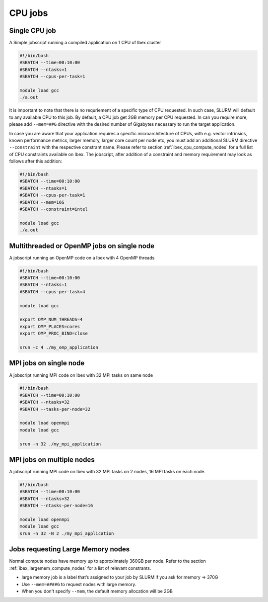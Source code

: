 .. sectionauthor:: Mohsin Ahmed Shaikh <mohsin.shaikh@kaust.edu.sa>
.. meta::
    :description: Ibex GPU jobs examples
    :keywords: Ibex, grace, hopper, gpus, arm

.. _ibex_cpu_jobs:


=========
CPU jobs
=========

Single CPU job
---------------

A Simple jobscript running a compiled application on 1 CPU of Ibex cluster

.. code-block:: bash
    
    #!/bin/bash
    #SBATCH --time=00:10:00
    #SBATCH --ntasks=1
    #SBATCH --cpus-per-task=1
    
    module load gcc
    ./a.out

It is important to note that there is no requriement of a specific type of CPU requested. In such case, SLURM will default to any available CPU to this job. By default, a CPU job get 2GB memory per CPU requested. In can you require more, please add ``--mem=##G`` directive with the desired number of Gigabytes necessary to run the target application. 

In case you are aware that your application requires a specific microarchitecture of CPUs, with e.g. vector intrinsics, known performance metrics, larger memory, larger core count per node etc, you must add an additional SLURM directive ``--constraint`` with the respective constrant name. Please refer to section :ref:`ibex_cpu_compute_nodes` for a full list of CPU constraints available on Ibex. The jobscript, after addition of a constraint and memory requirement may look as follows after this addition:

.. code-block:: bash
    
    #!/bin/bash
    #SBATCH --time=00:10:00
    #SBATCH --ntasks=1
    #SBATCH --cpus-per-task=1
    #SBATCH --mem=16G
    #SBATCH --constraint=intel 

    module load gcc
    ./a.out

Multithreaded or OpenMP jobs on single node
--------------------------------------------
A jobscript running an OpenMP code on a Ibex with 4 OpenMP threads 

.. code-block:: bash
   
    
    #!/bin/bash
    #SBATCH --time=00:10:00 
    #SBATCH --ntasks=1 
    #SBATCH --cpus-per-task=4

    module load gcc
    
    export OMP_NUM_THREADS=4 
    export OMP_PLACES=cores 
    export OMP_PROC_BIND=close

    srun –c 4 ./my_omp_application


MPI jobs on single node
--------------------------------

A jobscript running MPI code on Ibex with 32 MPI tasks on same node


.. code-block:: bash
   
    #!/bin/bash
    #SBATCH --time=00:10:00
    #SBATCH --ntasks=32
    #SBATCH --tasks-per-node=32

    module load openmpi
    module load gcc

    srun -n 32 ./my_mpi_application


MPI jobs on multiple nodes
--------------------------------

A jobscript running MPI code on Ibex with 32 MPI tasks on 2 nodes, 16 MPI tasks on each node.


.. code-block:: bash
   
    #!/bin/bash
    #SBATCH --time=00:10:00
    #SBATCH --ntasks=32
    #SBATCH --ntasks-per-node=16

    module load openmpi
    module load gcc
    srun -n 32 -N 2 ./my_mpi_application


Jobs requesting Large Memory nodes
-------------------------------------

Normal compute nodes have memory up to approximately 360GB per node. Refer to the section :ref:`ibex_largemem_compute_nodes` for a list of relevant constrants.

* large memory job is a label that’s assigned to your job by SLURM if you ask for memory => 370G

* Use ``--mem=####G`` to request nodes with large memory.

* When you don't specify ``--mem``, the default memory allocation will be 2GB